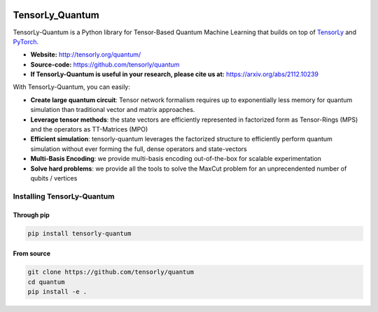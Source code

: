 
.. image:: https://badge.fury.io/py/tensorly-quantum.svg
    :target: https://badge.fury.io/py/tensorly-quantum

.. image:: https://github.com/tensorly/quantum/actions/workflows/test.yml/badge.svg
    :target: https://github.com/tensorly/quantum/actions/workflows/test.yml

.. image:: https://codecov.io/gh/tensorly/quantum/branch/main/graph/badge.svg?token=5P8GZ8YLO7
    :target: https://codecov.io/gh/tensorly/quantum
    

================
TensorLy_Quantum
================


TensorLy-Quantum is a Python library for Tensor-Based Quantum Machine Learning that
builds on top of `TensorLy <https://github.com/tensorly/tensorly/>`_
and `PyTorch <https://pytorch.org/>`_.

- **Website:** http://tensorly.org/quantum/
- **Source-code:**  https://github.com/tensorly/quantum
- **If TensorLy-Quantum is useful in your research, please cite us at:**  https://arxiv.org/abs/2112.10239

With TensorLy-Quantum, you can easily: 

- **Create large quantum circuit**: Tensor network formalism requires up to exponentially less memory for quantum simulation than traditional vector and matrix approaches.
- **Leverage tensor methods**: the state vectors are efficiently represented in factorized form as Tensor-Rings (MPS) and the operators as TT-Matrices (MPO)
- **Efficient simulation**: tensorly-quantum leverages the factorized structure to efficiently perform quantum simulation without ever forming the full, dense operators and state-vectors
- **Multi-Basis Encoding**: we provide multi-basis encoding out-of-the-box for scalable experimentation
- **Solve hard problems**: we provide all the tools to solve the MaxCut problem for an unprecendented number of qubits / vertices


Installing TensorLy-Quantum
============================

Through pip
-----------

.. code:: 

   pip install tensorly-quantum
   
   
From source
-----------

.. code::

  git clone https://github.com/tensorly/quantum
  cd quantum
  pip install -e .
  

